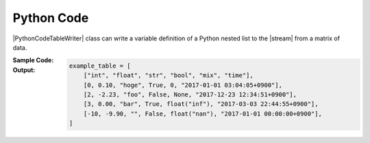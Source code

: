 .. _example-python-code-table-writer:

Python Code
----------------------------
|PythonCodeTableWriter| class can write a variable definition of 
a Python nested list to the |stream| from a matrix of data.

:Sample Code:
    .. code-block:: python
        :caption: Write a Python code

        import pytablewriter

        writer = pytablewriter.PythonCodeTableWriter()
        writer.table_name = "example_table"
        writer.header_list = ["int", "float", "str", "bool", "mix", "time"]
        writer.value_matrix = [
            [0,   0.1,      "hoge", True,   0,      "2017-01-01 03:04:05+0900"],
            [2,   "-2.23",  "foo",  False,  None,   "2017-12-23 45:01:23+0900"],
            [3,   0,        "bar",  "true",  "inf", "2017-03-03 33:44:55+0900"],
            [-10, -9.9,     "",     "FALSE", "nan", "2017-01-01 00:00:00+0900"],
        ]
        
        writer.write_table()


:Output:
    .. code-block:: python

        example_table = [
            ["int", "float", "str", "bool", "mix", "time"],
            [0, 0.10, "hoge", True, 0, "2017-01-01 03:04:05+0900"],
            [2, -2.23, "foo", False, None, "2017-12-23 12:34:51+0900"],
            [3, 0.00, "bar", True, float("inf"), "2017-03-03 22:44:55+0900"],
            [-10, -9.90, "", False, float("nan"), "2017-01-01 00:00:00+0900"],
        ]
